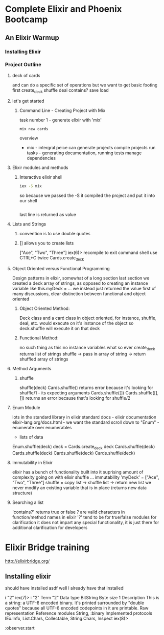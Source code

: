 * Complete Elixir and Phoenix Bootcamp
** An Elixir Warmup
*** Installing Elixir
*** Project Outline
**** deck of cards
     and can do a specific set of operations
     but we want to get basic footing first
     create_deck
     shuffle
     deal
     contains?
     save
     load
**** let's get started
***** Command Line - Creating Project with Mix
      task number 1 - generate elixir with 'mix'
      #+name: command line
      #+begin_src sh
      mix new cards
      #+end_src
      overview
       - mix - intergral peice
         can generate projects
         compile projects
         run tasks - generating documentation, running tests
         manage dependencies
**** Elixir modules and methods
***** Interactive elixir shell
      #+name: command line
      #+begin_src sh
      iex -S mix
      #+end_src
      so because we passed the -S it compiled the project and put it into
      our shell
      #+name: 
      #+begin_src sh
      #+end_src
      last line is returned as value
**** Lists and Strings
***** convention is to use double quotes
***** [] allows you to create lists
      ["Ace", "Two", "Three"]
      iex(6)> recompile
      to exit command shell use CTRL+C twice
      Cards.create_deck
**** Object Oriented versus Functional Programming
     Design patterns in elixir, somewhat of a long section
     last section we created a deck
     array of strings, as opposed to creating an instance variable
     like this.myDeck = ...
     we instead just returned the value
     first of many discussions, clear distinction between functional and 
     object oriented
     
***** Object Oriented Method:
     Deck class and a card class
     in object oriented, for instance, shuffle, deal, etc. would execute
     on it's instance of the object
     so deck.shuffle will execute it on that deck

***** Functional Method:
     no such thing as this
     no instance variables what so ever
     create_deck returns list of strings
     shuffle -> pass in array of string -> return shuffled array of strings
    
**** Method Arguments
***** shuffle
      shuffle(deck)
      Cards.shuffle()
      returns error because it's looking for shuffle/1 - its expecting arguments
      Cards.shuffle([])
      Cards.shuffle([],[]) returns an error because that's looking for shuffle/2
**** Enum Module
     lots in the standard library in elixir
     standard docs - elixir documentation
     elixir-lang.org/docs.html - we want the standard
     scroll down to "Enum" - enumerate over enumerables
     - lists of data

     Enum.shuffle(deck)
     deck = Cards.create_deck
     deck
     Cards.shuffle(deck)
     Cards.shuffle(deck)
     Cards.shuffle(deck)
     Cards.shuffle(deck)
**** Immutability in Elixir
     elixir has a bunch of functionality built into it
     suprising amount of complexity going on with elixir shuffle ...
     immutability
     'myDeck' = ["Ace", "Two", "Three"]
     shuffle = copy list -> shuffle list -> return new list
     we never modify an existing variable that is in place (returns new data structure)
**** Searching a list

     'contains?' returns true or false
     ? are valid characters in function/method names in elixir
     '?' tend to be for true/false modules for clarification
     it does not impart any special functionality, it is just there
     for additional clarification for developers


* Elixir Bridge training
http://elixirbridge.org/
** Installing elixir
should have installed asdf
well I already have that installed

i "2"
iex(7)> i "2"                      
Term                      
  "2"                     
Data type                 
  BitString               
Byte size                 
  1                       
Description               
  This is a string: a UTF-8 encoded binary. It's printed surrounded by                                   
  "double quotes" because all UTF-8 encoded codepoints in it are printable.                              
Raw representation        
  <<50>>                  
Reference modules         
  String, :binary         
Implemented protocols     
  IEx.Info, List.Chars, Collectable, String.Chars, Inspect                                               
iex(8)>                   

:observer.start



